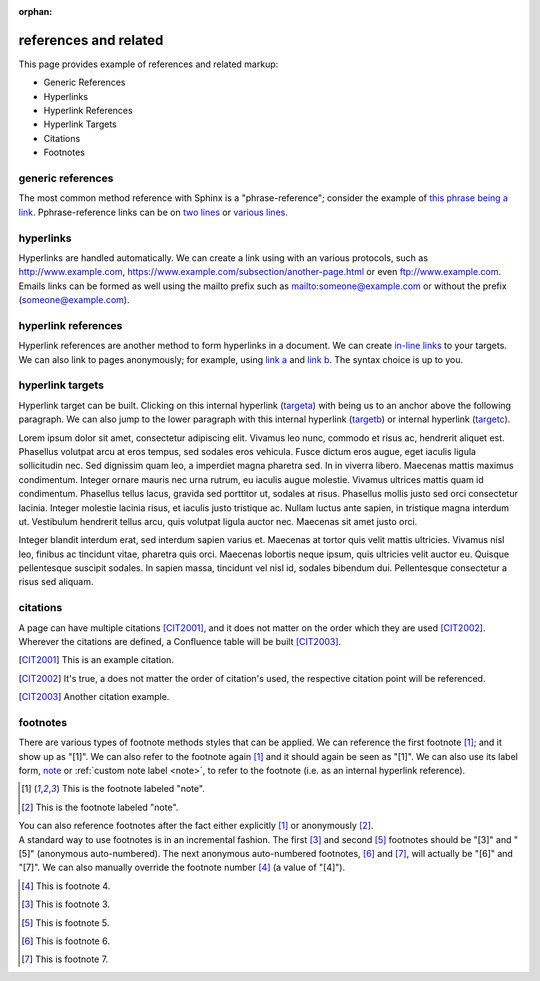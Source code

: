 :orphan:

.. reStructuredText references and related documentation:
   http://docutils.sourceforge.net/docs/ref/rst/restructuredtext.html#citations
   http://docutils.sourceforge.net/docs/ref/rst/restructuredtext.html#footnotes
   http://docutils.sourceforge.net/docs/ref/rst/restructuredtext.html#hyperlink-references
   http://docutils.sourceforge.net/docs/ref/rst/restructuredtext.html#hyperlink-targets
   http://docutils.sourceforge.net/docs/ref/rst/restructuredtext.html#reference-names
   http://docutils.sourceforge.net/docs/ref/rst/restructuredtext.html#standalone-hyperlinks

   Confluence Wiki Markup - Links
   https://confluence.atlassian.com/doc/confluence-wiki-markup-251003035.html#ConfluenceWikiMarkup-Links

references and related
======================

This page provides example of references and related markup:

* Generic References
* Hyperlinks
* Hyperlink References
* Hyperlink Targets
* Citations
* Footnotes

generic references
------------------

| The most common method reference with Sphinx is a "phrase-reference";
  consider the example of `this phrase being a link`_. Pphrase-reference links
  can be on `two lines`_ or `various lines`_.

.. _this phrase being a link: http://www.example.com

.. _two lines: https://
   www.example.com

.. _various lines:
   http://www.example.com
   /home
   /index

hyperlinks
----------

| Hyperlinks are handled automatically. We can create a link using with an
  various protocols, such as http://www.example.com,
  https://www.example.com/subsection/another-page.html or even
  ftp://www.example.com.

| Emails links can be formed as well using the mailto prefix such as
  mailto:someone@example.com or without the prefix (someone@example.com).

hyperlink references
--------------------

| Hyperlink references are another method to form hyperlinks in a document. We
  can create `in-line links <http://www.example.com/custom>`_ to your targets.
  We can also link to pages anonymously; for example, using `link a`__ and
  `link b`__. The syntax choice is up to you.

__ http://www.example.com/static/doc-a.txt
__ http://www.example.com/static/doc-b.txt

hyperlink targets
-----------------

| Hyperlink target can be built. Clicking on this internal hyperlink (targeta_)
  with being us to an anchor above the following paragraph. We can also jump to
  the lower paragraph with this internal hyperlink (targetb_) or internal
  hyperlink (targetc_).

.. _targeta:

Lorem ipsum dolor sit amet, consectetur adipiscing elit. Vivamus leo nunc, commodo et risus ac, hendrerit aliquet est. Phasellus volutpat arcu at eros tempus, sed sodales eros vehicula. Fusce dictum eros augue, eget iaculis ligula sollicitudin nec. Sed dignissim quam leo, a imperdiet magna pharetra sed. In in viverra libero. Maecenas mattis maximus condimentum. Integer ornare mauris nec urna rutrum, eu iaculis augue molestie. Vivamus ultrices mattis quam id condimentum. Phasellus tellus lacus, gravida sed porttitor ut, sodales at risus. Phasellus mollis justo sed orci consectetur lacinia. Integer molestie lacinia risus, et iaculis justo tristique ac. Nullam luctus ante sapien, in tristique magna interdum ut. Vestibulum hendrerit tellus arcu, quis volutpat ligula auctor nec. Maecenas sit amet justo orci.

.. _targetb:
.. _targetc:

Integer blandit interdum erat, sed interdum sapien varius et. Maecenas at tortor quis velit mattis ultricies. Vivamus nisl leo, finibus ac tincidunt vitae, pharetra quis orci. Maecenas lobortis neque ipsum, quis ultricies velit auctor eu. Quisque pellentesque suscipit sodales. In sapien massa, tincidunt vel nisl id, sodales bibendum dui. Pellentesque consectetur a risus sed aliquam.

citations
---------

| A page can have multiple citations [CIT2001]_, and it does not matter on the
  order which they are used [CIT2002]_. Wherever the citations are defined, a
  Confluence table will be built [CIT2003]_.

.. [CIT2001] This is an example citation.
.. [CIT2002] It's true, a does not matter the order of citation's used, the \
   respective citation point will be referenced.
.. [CIT2003] Another citation example.

footnotes
---------

| There are various types of footnote methods styles that can be applied. We
  can reference the first footnote [#note]_; and it show up as "[1]". We can
  also refer to the footnote again [#note]_ and it should again be seen as
  "[1]". We can also use its label form, note_ or
  :ref:`custom note label <note>`, to refer to the footnote (i.e. as an internal
  hyperlink reference).

.. [#note] This is the footnote labeled "note".
.. [#] This is the footnote labeled "note".

| You can also reference footnotes after the fact either explicitly [#note]_ or
  anonymously [#]_.

| A standard way to use footnotes is in an incremental fashion. The first [#]_
  and second [#]_ footnotes should be "[3]" and "[5]" (anonymous auto-numbered).
  The next anonymous auto-numbered footnotes, [#]_ and [#]_, will actually be
  "[6]" and "[7]". We can also manually override the footnote number [4]_ (a
  value of "[4]").

.. [4] This is footnote 4.
.. [#] This is footnote 3.
.. [#] This is footnote 5.
.. [#] This is footnote 6.
.. [#] This is footnote 7.

